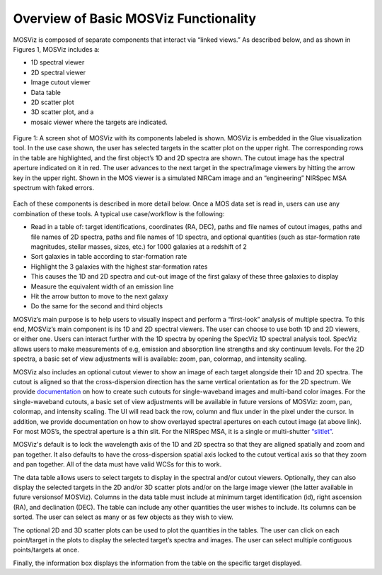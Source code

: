 **************************************
Overview of Basic MOSViz Functionality
**************************************

MOSViz is composed of separate components that interact via “linked views.”
As described below, and as shown in Figures 1, MOSViz includes a:

•	1D spectral viewer

•	2D spectral viewer

•	Image cutout viewer

•	Data table

•	2D scatter plot

•	3D scatter plot, and a

•	mosaic viewer where the targets are indicated.


.. figure::  _static/images/MOSViz_screenshot_labeled_flt_crp.png
   :align:   center

   Figure 1: A screen shot of MOSViz with its components labeled is shown.  MOSViz is embedded in the Glue visualization tool.
   In the use case shown, the user has selected targets in the scatter plot on the upper right.  The corresponding rows in the
   table are highlighted, and the first object’s 1D and 2D spectra are shown.  The cutout image has the spectral aperture
   indicated on it in red.  The user advances to the next target in the spectra/image viewers by hitting the arrow key in the
   upper right.  Shown in the MOS viewer is a simulated NIRCam image and an “engineering” NIRSpec MSA spectrum with faked
   errors.

Each of these components is described in more detail below.
Once a MOS data set is read in, users can use any combination of these tools.
A typical use case/workflow is the following:

•	Read in a table of: target identifications, coordinates (RA, DEC), paths and file names of cutout images, paths and file names of 2D spectra, paths and file names of 1D spectra, and optional quantities (such as star-formation rate magnitudes, stellar masses, sizes, etc.) for 1000 galaxies at a redshift of 2

•	Sort galaxies in table according to star-formation rate

•	Highlight the 3 galaxies with the highest star-formation rates

•	This causes the 1D and 2D spectra and cut-out image of the first galaxy of these three galaxies to display

•	Measure the equivalent width of an emission line

•	Hit the arrow button to move to the next galaxy

•	Do the same for the second and third objects


MOSViz’s main purpose is to help users to visually inspect and perform a “first-look” analysis of multiple spectra.  To this
end, MOSViz’s main component is its 1D and 2D spectral viewers. The user can choose to use both 1D and 2D viewers, or either one.
Users can interact further with the 1D spectra by opening the SpecViz 1D spectral analysis tool. SpecViz allows users to make
measurements of e.g, emission and absorption line strengths and sky continuum levels.  For the 2D spectra, a basic set of view adjustments will is available: zoom, pan, colormap, and intensity scaling.

MOSViz also includes an optional cutout viewer to show an image of each target
alongside their 1D and 2D spectra.   The cutout is aligned so that the
cross-dispersion direction has the same vertical orientation as for the
2D spectrum. We provide `documentation <http://astroimtools.readthedocs.io/en/latest/astroimtools/cutouts.html>`_ on
how to create such cutouts for single-waveband images and multi-band color images.
For the single-waveband cutouts, a basic set of view adjustments will be available
in future versions of MOSViz: zoom, pan, colormap, and intensity scaling.
The UI will read back the row, column and flux under in the pixel under the cursor.
In addition, we provide documentation on how to show overlayed spectral apertures
on each cutout image (at above link).  For most MOS’s, the spectral
aperture is a thin slit.  For the NIRSpec MSA, it is a single or multi-shutter
`“slitlet” <http://www.stsci.edu/jwst/instruments/nirspec/instrumentdesign/msa>`_.

MOSViz's default is to lock the wavelength axis of the 1D and 2D spectra so that they are aligned spatially and zoom and pan together.  It also defaults to have the cross-dispersion spatial axis locked to the cutout vertical axis so that they zoom and pan together. All of the data must have valid WCSs for this to work.

The data table allows users to select targets to display in the spectral and/or cutout viewers.  Optionally, they can also display the selected targets in the 2D and/or 3D scatter plots and/or on the large image viewer (the latter available in future versionsof MOSViz).  Columns in the data table must include at minimum target identification (id), right ascension (RA), and declination (DEC).  The table can include any other quantities the user wishes to include.  Its columns can be sorted.  The user can select as many or as few objects as they wish to view.

The optional 2D and 3D scatter plots can be used to plot the quantities in the tables.   The user can click on each point/target in the plots to display the selected target’s spectra and images.  The user can select multiple contiguous points/targets at once.

Finally, the information box displays the information from the table on the specific target displayed.
